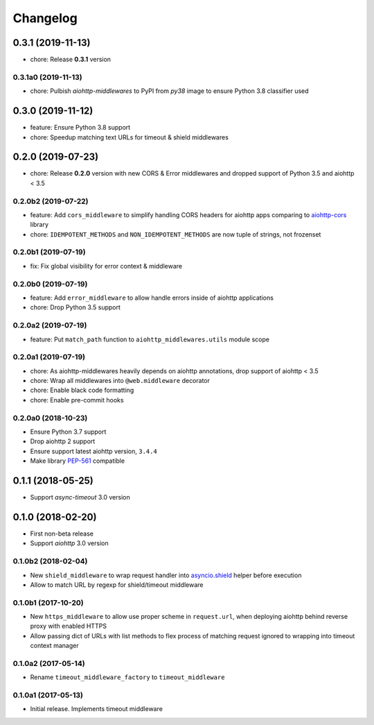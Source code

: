 =========
Changelog
=========

0.3.1 (2019-11-13)
==================

- chore: Release **0.3.1** version

0.3.1a0 (2019-11-13)
--------------------

- chore: Pulbish `aiohttp-middlewares` to PyPI from `py38` image to ensure
  Python 3.8 classifier used

0.3.0 (2019-11-12)
==================

- feature: Ensure Python 3.8 support
- chore: Speedup matching text URLs for timeout & shield middlewares

0.2.0 (2019-07-23)
==================

- chore: Release **0.2.0** version with new CORS & Error middlewares and
  dropped support of Python 3.5 and aiohttp < 3.5

0.2.0b2 (2019-07-22)
--------------------

- feature: Add ``cors_middleware`` to simplify handling CORS headers for
  aiohttp apps comparing to `aiohttp-cors
  <https://github.com/aio-libs/aiohttp-cors>`_ library
- chore: ``IDEMPOTENT_METHODS`` and ``NON_IDEMPOTENT_METHODS`` are now tuple
  of strings, not frozenset

0.2.0b1 (2019-07-19)
--------------------

- fix: Fix global visibility for error context & middleware

0.2.0b0 (2019-07-19)
--------------------

- feature: Add ``error_middleware`` to allow handle errors inside of aiohttp
  applications
- chore: Drop Python 3.5 support

0.2.0a2 (2019-07-19)
--------------------

- feature: Put ``match_path`` function to ``aiohttp_middlewares.utils`` module
  scope

0.2.0a1 (2019-07-19)
--------------------

- chore: As aiohttp-middlewares heavily depends on aiohttp annotations, drop
  support of aiohttp < 3.5
- chore: Wrap all middlewares into ``@web.middleware`` decorator
- chore: Enable black code formatting
- chore: Enable pre-commit hooks

0.2.0a0 (2018-10-23)
--------------------

- Ensure Python 3.7 support
- Drop aiohttp 2 support
- Ensure support latest aiohttp version, ``3.4.4``
- Make library `PEP-561 <https://www.python.org/dev/peps/pep-0561/>`_ compatible

0.1.1 (2018-05-25)
==================

- Support `async-timeout` 3.0 version

0.1.0 (2018-02-20)
==================

- First non-beta release
- Support `aiohttp` 3.0 version

0.1.0b2 (2018-02-04)
--------------------

- New ``shield_middleware`` to wrap request handler into
  `asyncio.shield <https://docs.python.org/3/library/asyncio-task.html#asyncio.shield>`_
  helper before execution
- Allow to match URL by regexp for shield/timeout middleware

0.1.0b1 (2017-10-20)
--------------------

- New ``https_middleware`` to allow use proper scheme in ``request.url``, when
  deploying aiohttp behind reverse proxy with enabled HTTPS
- Allow passing dict of URLs with list methods to flex process of matching
  request ignored to wrapping into timeout context manager

0.1.0a2 (2017-05-14)
--------------------

- Rename ``timeout_middleware_factory`` to ``timeout_middleware``

0.1.0a1 (2017-05-13)
--------------------

- Initial release. Implements timeout middleware

